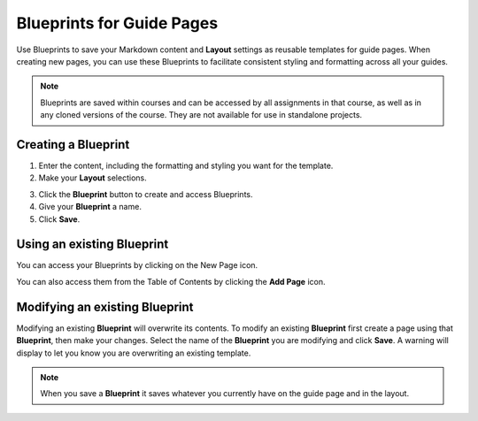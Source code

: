 .. meta::
   :description: Blueprints can be used as templates for authoring guide pages.

.. _blueprints:

Blueprints for Guide Pages
==========================

Use Blueprints to save your Markdown content and **Layout** settings as reusable templates for guide pages. When creating new pages, you can use these Blueprints to facilitate consistent styling and formatting across all your guides.

.. Note:: Blueprints are saved within courses and can be accessed by all assignments in that course, as well as in any cloned versions of the course. They are not available for use in standalone projects.

Creating a **Blueprint**
------------------------
1. Enter the content, including the formatting and styling you want for the template.
2. Make your **Layout** selections.

.. image:: /img/blueprints/blueprintcreate1.png
   :alt: Setting up your guide page and layout before creating a blueprint

3. Click the **Blueprint** button to create and access Blueprints.
4. Give your **Blueprint** a name.
5. Click **Save**.

.. image:: /img/blueprints/blueprintcreate2.png
   :alt: Creating a blueprint

Using an existing **Blueprint**
-------------------------------
You can access your Blueprints by clicking on the New Page icon.

.. image:: /img/blueprints/blueprintnewpage.png
   :alt: Accessing blueprints from the New Page icon

You can also access them from the Table of Contents by clicking the **Add Page** icon.


.. image:: /img/blueprints/blueprintaddpage.png
   :alt: Accessing blueprints from the Add page button


Modifying an existing **Blueprint**
-----------------------------------
Modifying an existing **Blueprint** will overwrite its contents. To modify an existing **Blueprint** first create a page using that **Blueprint**, then make your changes. Select the name of the **Blueprint** you are modifying and click **Save**. A warning will display to let you know you are overwriting an existing template.

.. image:: /img/blueprints/blueprintmodify.png
   :alt: Modifying an existing bluepring

.. Note:: When you save a **Blueprint** it saves whatever you currently have on the guide page and in the layout.
